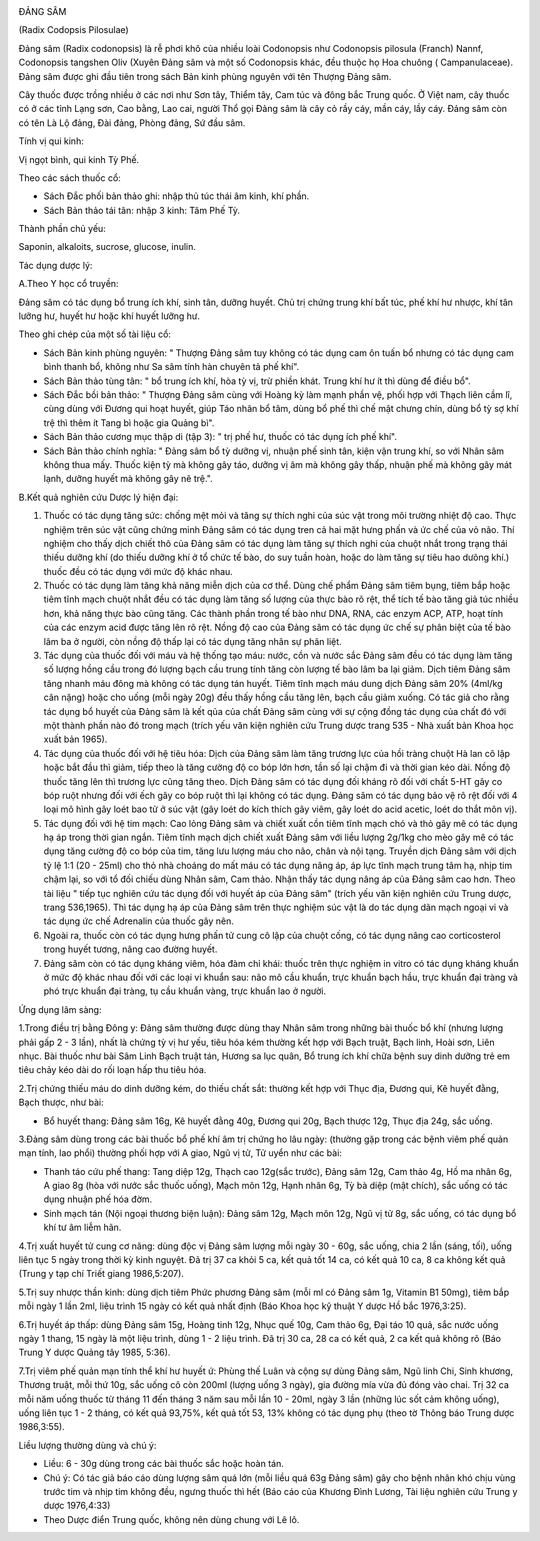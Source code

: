 |image0|

ĐẢNG SÂM

(Radix Codopsis Pilosulae)

Đảng sâm (Radix codonopsis) là rễ phơi khô của nhiều loài Codonopsis
như Codonopsis pilosula (Franch) Nannf, Codonopsis tangshen Oliv (Xuyên
Đảng sâm và một số Codonopsis khác, đều thuộc họ Hoa chuông (
Campanulaceae). Đảng sâm được ghi đầu tiên trong sách Bản kinh phùng
nguyên với tên Thượng Đảng sâm.

Cây thuốc được trồng nhiều ở các nơi như Sơn tây, Thiểm tây, Cam túc và
đông bắc Trung quốc. Ở Việt nam, cây thuốc có ở các tỉnh Lạng sơn, Cao
bằng, Lao cai, người Thổ gọi Đảng sâm là cây cỏ rầy cáy, mần cáy, lầy
cáy. Đảng sâm còn có tên Là Lộ đảng, Đài đảng, Phòng đảng, Sứ đầu sâm.

Tính vị qui kinh:

Vị ngọt bình, qui kinh Tỳ Phế.

Theo các sách thuốc cổ:

-  Sách Đắc phối bản thảo ghi: nhập thủ túc thái âm kinh, khí phần.
-  Sách Bản thảo tái tân: nhập 3 kinh: Tâm Phế Tỳ.

Thành phần chủ yếu:

Saponin, alkaloits, sucrose, glucose, inulin.

Tác dụng dược lý:

A.Theo Y học cổ truyền:

Đảng sâm có tác dụng bổ trung ích khí, sinh tân, dưỡng huyết. Chủ trị
chứng trung khí bất túc, phế khí hư nhược, khí tân lưỡng hư, huyết hư
hoặc khí huyết lưỡng hư.

Theo ghi chép của một số tài liệu cổ:

-  Sách Bản kinh phùng nguyên: " Thượng Đảng sâm tuy không có tác dụng
   cam ôn tuấn bổ nhưng có tác dụng cam bình thanh bổ, không như Sa sâm
   tính hàn chuyên tả phế khí".
-  Sách Bản thảo tùng tân: " bổ trung ích khí, hòa tỳ vị, trừ phiền
   khát. Trung khí hư ít thì dùng để điều bổ".
-  Sách Đắc bồi bản thảo: " Thượng Đảng sâm cùng với Hoàng kỳ làm mạnh
   phần vệ, phối hợp với Thạch liên cầm lî, cùng dùng với Đương qui hoạt
   huyết, giúp Táo nhân bổ tâm, dùng bổ phế thì chế mật chưng chín, dùng
   bổ tỳ sợ khí trệ thì thêm ít Tang bì hoặc gia Quảng bì".
-  Sách Bản thảo cương mục thập di (tập 3): " trị phế hư, thuốc có tác
   dụng ích phế khí".
-  Sách Bản thảo chính nghĩa: " Đảng sâm bổ tỳ dưỡng vị, nhuận phế sinh
   tân, kiện vận trung khí, so với Nhân sâm không thua mấy. Thuốc kiện
   tỳ mà không gây táo, dưỡng vị âm mà không gây thấp, nhuận phế mà
   không gây mát lạnh, dưỡng huyết mà không gây nê trệ.".

B.Kết quả nghiên cứu Dược lý hiện đại:

#. Thuốc có tác dụng tăng sức: chống mệt mỏi và tăng sự thích nghi của
   súc vật trong môi trường nhiệt độ cao. Thực nghiệm trên súc vật cũng
   chứng minh Đảng sâm có tác dụng tren cả hai mặt hưng phấn và ức chế
   của vỏ não. Thí nghiệm cho thấy dịch chiết thô của Đảng sâm có tác
   dụng làm tăng sự thích nghi của chuột nhắt trong trạng thái thiếu
   dưỡng khí (do thiếu dưỡng khí ở tổ chức tế bào, do suy tuần hoàn,
   hoặc do làm tăng sự tiêu hao dưõng khí.) thuốc đều có tác dụng với
   mức độ khác nhau.
#. Thuốc có tác dụng làm tăng khả năng miễn dịch của cơ thể. Dùng chế
   phẩm Đảng sâm tiêm bụng, tiêm bắp hoặc tiêm tĩnh mạch chuột nhắt đều
   có tác dụng làm tăng số lượng của thực bào rõ rệt, thể tích tế bào
   tăng giả túc nhiều hơn, khả năng thực bào cũng tăng. Các thành phần
   trong tế bào như DNA, RNA, các enzym ACP, ATP, hoạt tính của các
   enzym acid được tăng lên rõ rệt. Nồng độ cao của Đảng sâm có tác dụng
   ức chế sự phân biệt của tế bào lâm ba ở người, còn nồng độ thấp lại
   có tác dụng tăng nhân sự phân liệt.
#. Tác dụng của thuốc đối với máu và hệ thống tạo máu: nước, cồn và nước
   sắc Đảng sâm đều có tác dụng làm tăng số lượng hồng cầu trong đó
   lượng bạch cầu trung tính tăng còn lượng tế bào lâm ba lại giảm. Dịch
   tiêm Đảng sâm tăng nhanh máu đông mà không có tác dụng tán huyết.
   Tiêm tĩnh mạch máu dung dịch Đảng sâm 20% (4ml/kg cân nặng) hoặc cho
   uống (mỗi ngày 20g) đều thấy hồng cầu tăng lên, bạch cầu giảm xuống.
   Có tác giả cho rằng tác dụng bổ huyết của Đảng sâm là kết qủa của
   chất Đảng sâm cùng với sự cộng đồng tác dụng của chất đó với một
   thành phần nào đó trong mạch (trích yếu văn kiện nghiên cứu Trung
   dược trang 535 - Nhà xuất bản Khoa học xuất bản 1965).
#. Tác dụng của thuốc đối với hệ tiêu hóa: Dịch của Đảng sâm làm tăng
   trương lực của hồi tràng chuột Hà lan cô lập hoặc bắt đầu thì giảm,
   tiếp theo là tăng cường độ co bóp lớn hơn, tần số lại chậm đi và thời
   gian kéo dài. Nồng độ thuốc tăng lên thì trương lực cũng tăng theo.
   Dịch Đảng sâm có tác dụng đối kháng rõ đối với chất 5-HT gây co bóp
   ruột nhưng đối với ếch gây co bóp ruột thì lại không có tác dụng.
   Đảng sâm có tác dụng bảo vệ rõ rệt đối với 4 loại mô hình gây loét
   bao tử ở súc vật (gây loét do kích thích gây viêm, gây loét do acid
   acetic, loét do thắt môn vị).
#. Tác dụng đối với hệ tim mạch: Cao lỏng Đảng sâm và chiết xuất cồn
   tiêm tĩnh mạch chó và thỏ gây mê có tác dụng hạ áp trong thời gian
   ngắn. Tiêm tĩnh mạch dịch chiết xuất Đảng sâm với liều lượng 2g/1kg
   cho mèo gây mê có tác dụng tăng cường độ co bóp của tim, tăng lưu
   lượng máu cho não, chân và nội tạng. Truyền dịch Đảng sâm với dịch tỷ
   lệ 1:1 (20 - 25ml) cho thỏ nhà choáng do mất máu có tác dụng nâng áp,
   áp lực tĩnh mạch trung tâm hạ, nhịp tim chậm lại, so với tổ đối chiếu
   dùng Nhân sâm, Cam thảo. Nhận thấy tác dụng nâng áp của Đảng sâm cao
   hơn. Theo tài liệu " tiếp tục nghiên cứu tác dụng đối với huyết áp
   của Đảng sâm" (trích yếu văn kiện nghiên cứu Trung dược, trang
   536,1965). Thì tác dụng hạ áp của Đảng sâm trên thực nghiệm súc vật
   là do tác dụng dãn mạch ngoại vi và tác dụng ức chế Adrenalin của
   thuốc gây nên.
#. Ngoài ra, thuốc còn có tác dụng hưng phấn tử cung cô lập của chuột
   cống, có tác dụng nâng cao corticosterol trong huyết tương, nâng cao
   đường huyết.
#. Đảng sâm còn có tác dụng kháng viêm, hóa đàm chỉ khái: thuốc trên
   thực nghiệm in vitro có tác dụng kháng khuẩn ở mức độ khác nhau đối
   với các loại vi khuẩn sau: não mô cầu khuẩn, trực khuẩn bạch hầu,
   trực khuẩn đại tràng và phó trực khuẩn đại tràng, tụ cầu khuẩn vàng,
   trực khuẩn lao ở người.

Ứng dụng lâm sàng:

1.Trong điều trị bằng Đông y: Đảng sâm thường được dùng thay Nhân sâm
trong những bài thuốc bổ khí (nhưng lượng phải gấp 2 - 3 lần), nhất là
chứng tỳ vị hư yếu, tiêu hóa kém thường kết hợp với Bạch truật, Bạch
linh, Hoài sơn, Liên nhục. Bài thuốc như bài Sâm Linh Bạch truật tán,
Hương sa lục quân, Bổ trung ích khí chữa bệnh suy dinh dưỡng trẻ em tiêu
chảy kéo dài do rối loạn hấp thu tiêu hóa.

2.Trị chứng thiếu máu do dinh dưỡng kém, do thiếu chất sắt: thường kết
hợp với Thục địa, Đương qui, Kê huyết đằng, Bạch thược, như bài:

-  Bổ huyết thang: Đảng sâm 16g, Kê huyết đằng 40g, Đương qui 20g, Bạch
   thược 12g, Thục địa 24g, sắc uống.

3.Đảng sâm dùng trong các bài thuốc bổ phế khí âm trị chứng ho lâu ngày:
(thường gặp trong các bệnh viêm phế quản mạn tính, lao phổi) thường phối
hợp với A giao, Ngũ vị tử, Tử uyển như các bài:

-  Thanh táo cứu phế thang: Tang diệp 12g, Thạch cao 12g(sắc trước),
   Đảng sâm 12g, Cam thảo 4g, Hồ ma nhân 6g, A giao 8g (hòa với nước
   sắc thuốc uống), Mạch môn 12g, Hạnh nhân 6g, Tỳ bà diệp (mật chích),
   sắc uống có tác dụng nhuận phế hóa đờm.
-  Sinh mạch tán (Nội ngoại thương biện luận): Đảng sâm 12g, Mạch môn
   12g, Ngũ vị tử 8g, sắc uống, có tác dụng bổ khí tư âm liễm hãn.

4.Trị xuất huyết tử cung cơ năng: dùng độc vị Đảng sâm lượng mỗi ngày 30
- 60g, sắc uống, chia 2 lần (sáng, tối), uống liên tục 5 ngày trong
thời kỳ kinh nguyệt. Đã trị 37 ca khỏi 5 ca, kết quả tốt 14 ca, có kết
quả 10 ca, 8 ca không kết quả (Trung y tạp chí Triết giang 1986,5:207).

5.Trị suy nhược thần kinh: dùng dịch tiêm Phức phương Đảng sâm (mỗi ml
có Đảng sâm 1g, Vitamin B1 50mg), tiêm bắp mỗi ngày 1 lần 2ml, liệu
trình 15 ngày có kết quả nhất định (Báo Khoa học kỹ thuật Y dược Hồ bắc
1976,3:25).

6.Trị huyết áp thấp: dùng Đảng sâm 15g, Hoàng tinh 12g, Nhục quế 10g,
Cam thảo 6g, Đại táo 10 quả, sắc nước uống ngày 1 thang, 15 ngày là một
liệu trình, dùng 1 - 2 liệu trình. Đã trị 30 ca, 28 ca có kết quả, 2 ca
kết quả không rõ (Báo Trung Y dược Quảng tây 1985, 5:36).

7.Trị viêm phế quản mạn tính thể khí hư huyết ứ: Phùng thế Luân và cộng
sự dùng Đảng sâm, Ngũ linh Chi, Sinh khương, Thương truật, mỗi thứ 10g,
sắc uống cô còn 200ml (lượng uống 3 ngày), gia đường mía vừa đủ đóng vào
chai. Trị 32 ca mỗi năm uống thuốc từ tháng 11 đến tháng 3 năm sau mỗi
lần 10 - 20ml, ngày 3 lần (những lúc sốt cảm không uống), uống liên tục
1 - 2 tháng, có kết quả 93,75%, kết quả tốt 53, 13% không có tác dụng
phụ (theo tờ Thông báo Trung dược 1986,3:55).

Liều lượng thường dùng và chú ý:

-  Liều: 6 - 30g dùng trong các bài thuốc sắc hoặc hoàn tán.
-  Chú ý: Có tác giả báo cáo dùng lượng sâm quá lớn (mỗi liều quá 63g
   Đảng sâm) gây cho bệnh nhân khó chịu vùng trước tim và nhịp tim không
   đều, ngưng thuốc thì hết (Báo cáo của Khương Đình Lương, Tài liệu
   nghiên cứu Trung y dược 1976,4:33)
-  Theo Dược điển Trung quốc, không nên dùng chung với Lê lô.

.. |image0| image:: DANGSAM.JPG
   :width: 50px
   :height: 50px
   :target: DANGSAM_.HTM
